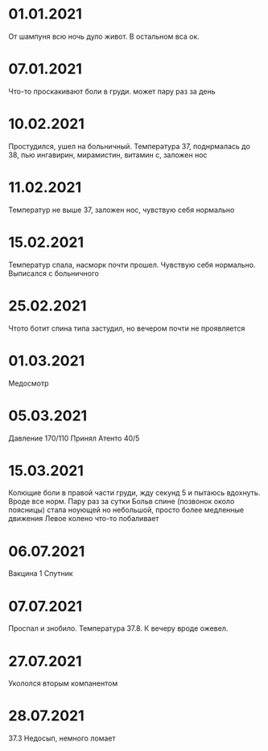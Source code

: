 * 01.01.2021
От шампуня всю ночь дуло живот. В остальном вса ок.
* 07.01.2021
Что-то проскакивают боли в груди. может пару раз за день
* 10.02.2021
Простудился, ушел на больничный. Температура 37, поднрмалась до 38, пью ингавирин, мирамистин, витамин с, заложен нос
* 11.02.2021
Температур не выше 37, заложен нос, чувствую себя нормально
* 15.02.2021
Температур спала, насморк почти прошел. Чувствую себя нормально. Выписался с больничного
* 25.02.2021
Чтото ботит спина типа застудил, но вечером почти не проявляется
* 01.03.2021
Медосмотр
* 05.03.2021
Давление 170/110 Принял Атенто 40/5
* 15.03.2021
Колющие боли в правой части груди, жду секунд 5 и пытаюсь вдохнуть. Вроде все норм. Пару раз за сутки
Больв спине (позвонок около поясницы) стала ноующей но небольшой, просто более медленные движения
Левое колено что-то побаливает
* 06.07.2021
Вакцина 1 Спутник
* 07.07.2021
Проспал и знобило. Температура 37.8. К вечеру вроде ожевел.
* 27.07.2021
Укололся вторым компанентом
* 28.07.2021
37.3 Недосып, немного ломает
 
